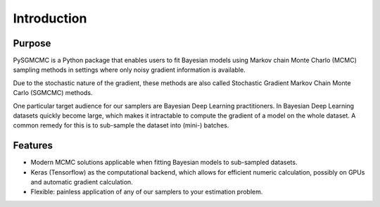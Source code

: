 .. _intro:

************
Introduction
************


Purpose
=======
PySGMCMC is a Python package that enables users to fit Bayesian models 
using Markov chain Monte Charlo (MCMC) sampling methods in settings where only 
noisy gradient information is available. 

Due to the stochastic nature of the gradient, these methods are also called 
Stochastic Gradient Markov Chain Monte Carlo (SGMCMC) methods.

One particular target audience for our samplers are Bayesian Deep Learning 
practitioners. In Bayesian Deep Learning datasets quickly become large, 
which makes it intractable to compute the gradient of a model on the whole dataset.
A common remedy for this is to sub-sample the dataset into (mini-) batches. 

.. XXX Finish explanation above


.. PyMC3 is a probabilistic programming module for Python that allows users to fit Bayesian models using a variety of numerical methods, most notably Markov chain Monte Carlo (MCMC) and variational inference (VI). Its flexibility and extensibility make it applicable to a large suite of problems. Along with core model specification and fitting functionality, PyMC3 includes functionality for summarizing output and for model diagnostics.
.. XXX: Explain purpose of pysgmcmc

Features
========
.. PySGMCMC strives to allow all sampling methods to be used as black-boxes 
.. to allow painless and neat integration into arbitrary 

* Modern MCMC solutions applicable when fitting Bayesian models to 
  sub-sampled datasets.

* Keras (Tensorflow) as the computational backend, which allows for efficient 
  numeric calculation, possibly on GPUs and automatic gradient calculation.

* Flexible: painless application of any of our samplers to your estimation
  problem.


.. A small example
.. ===============
.. XXX: How about this: show a small forward pass through a two-layer network
.. (represented as tf.Variables that are our target params)
.. working on some hpolib function and demonstrate how our sampling methods
.. handle that case

.. For a detailed overview of building models in PyMC3, please read the appropriate sections in the rest of the documentation. For a flavor of what PyMC3 models look like, here is a quick example.
